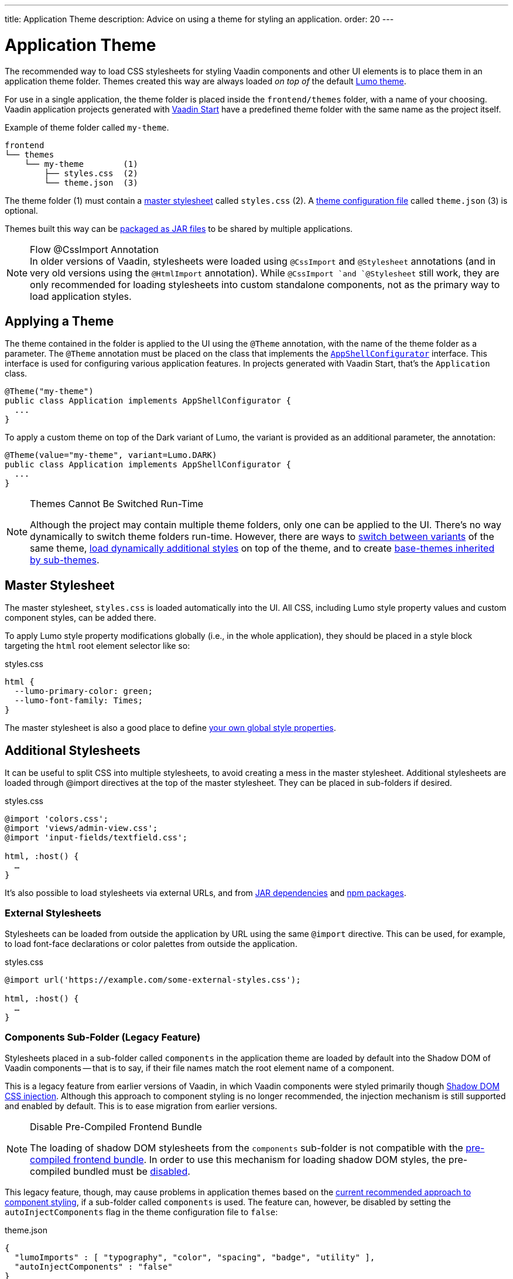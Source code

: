 ---
title: Application Theme
description: Advice on using a theme for styling an application.
order: 20
---


= Application Theme

The recommended way to load CSS stylesheets for styling Vaadin components and other UI elements is to place them in an application theme folder. Themes created this way are always loaded _on top of_ the default <<lumo#, Lumo theme>>.

For use in a single application, the theme folder is placed inside the `frontend/themes` folder, with a name of your choosing. Vaadin application projects generated with https://start.vaadin.com[Vaadin Start,window=_blank] have a predefined theme folder with the same name as the project itself.

.Example of theme folder called `my-theme`.
[source]
----
frontend
└── themes
    └── my-theme        (1)
        ├── styles.css  (2)
        └── theme.json  (3)
----

The theme folder (1) must contain a <<#master-stylesheet, master stylesheet>> called `styles.css` (2). A <<#theme-configuration, theme configuration file>> called `theme.json` (3) is optional.

Themes built this way can be <<advanced/multi-app-themes#, packaged as JAR files>> to be shared by multiple applications.

.Flow @CssImport Annotation
[NOTE]
In older versions of Vaadin, stylesheets were loaded using `@CssImport` and `@Stylesheet` annotations (and in very old versions using the `@HtmlImport` annotation). While `@CssImport `and `@Stylesheet` still work, they are only recommended for loading stylesheets into custom standalone components, not as the primary way to load application styles.

== Applying a Theme

The theme contained in the folder is applied to the UI using the `@Theme` annotation, with the name of the theme folder as a parameter. The `@Theme` annotation must be placed on the class that implements the <<../advanced/modifying-the-bootstrap-page#application-shell-configurator, `AppShellConfigurator`>> interface. This interface is used for configuring various application features. In projects generated with Vaadin Start, that's the `Application` class.

[source,java]
----
@Theme("my-theme")
public class Application implements AppShellConfigurator {
  ...
}
----

To apply a custom theme on top of the Dark variant of Lumo, the variant is provided as an additional parameter, the annotation:

[source,java]
----
@Theme(value="my-theme", variant=Lumo.DARK)
public class Application implements AppShellConfigurator {
  ...
}
----

.Themes Cannot Be Switched Run-Time
[NOTE]
====
Although the project may contain multiple theme folders, only one can be applied to the UI. There's no way dynamically to switch theme folders run-time. However, there are ways to <<advanced/runtime-theme-switching#, switch between variants>> of the same theme, <<advanced/loading-styles-dynamically#, load dynamically additional styles>> on top of the theme, and to create <<advanced/parent-and-sub-themes#, base-themes inherited by sub-themes>>.
====


== Master Stylesheet

The master stylesheet, `styles.css` is loaded automatically into the UI. All CSS, including Lumo style property values and custom component styles, can be added there.

To apply Lumo style property modifications globally (i.e., in the whole application), they should be placed in a style block targeting the `html` root element selector like so:

.styles.css
[source,css]
----
html {
  --lumo-primary-color: green;
  --lumo-font-family: Times;
}
----

The master stylesheet is also a good place to define <<advanced/custom-style-properties#, your own global style properties>>.


== Additional Stylesheets

It can be useful to split CSS into multiple stylesheets, to avoid creating a mess in the master stylesheet. Additional stylesheets are loaded through @import directives at the top of the master stylesheet. They can be placed in sub-folders if desired.

.styles.css
[source,css]
----
@import 'colors.css';
@import 'views/admin-view.css';
@import 'input-fields/textfield.css';

html, :host() {
  …
}
----

It's also possible to load stylesheets via external URLs, and from <<advanced/multi-app-themes#, JAR dependencies>> and <<advanced/npm-packages#, npm packages>>.


=== External Stylesheets

Stylesheets can be loaded from outside the application by URL using the same `@import` directive. This can be used, for example, to load font-face declarations or color palettes from outside the application.

.styles.css
[source,css]
----
@import url('https://example.com/some-external-styles.css');

html, :host() {
  …
}
----


=== Components Sub-Folder (Legacy Feature)

Stylesheets placed in a sub-folder called `components` in the application theme are loaded by default into the Shadow DOM of Vaadin components -- that is to say, if their file names match the root element name of a component.

This is a legacy feature from earlier versions of Vaadin, in which Vaadin components were styled primarily though <<advanced/shadow-dom-styling#, Shadow DOM CSS injection>>. Although this approach to component styling is no longer recommended, the injection mechanism is still supported and enabled by default. This is to ease migration from earlier versions.

.Disable Pre-Compiled Frontend Bundle
[NOTE]
====
The loading of shadow DOM stylesheets from the `components` sub-folder is not compatible with the <<../configuration/development-mode#precompiled-bundle, pre-compiled frontend bundle>>. In order to use this mechanism for loading shadow DOM styles, the pre-compiled bundled must be <<../configuration/development-mode#disable-precompiled-bundle, disabled>>.
====

This legacy feature, though, may cause problems in application themes based on the <<styling-components#, current recommended approach to component styling>>, if a sub-folder called `components` is used. The feature can, however, be disabled by setting the `autoInjectComponents` flag in the theme configuration file to `false`:

.theme.json
[source,json]
----
{
  "lumoImports" : [ "typography", "color", "spacing", "badge", "utility" ],
  "autoInjectComponents" : "false"
}
----


== Images & Fonts

You can include font files and images in your theme folder. Create sub folders for them, i.e., `images` and `fonts`. You need to use the https://developer.mozilla.org/en-US/docs/Web/CSS/@font-face[`@font-face`,window=_blank] CSS rule to load font files, like the `roboto.woff` file located in `my-theme/fonts/` in the example below.

.styles.css
[source,css]
----
@font-face {
  font-family: "Roboto";
  src: url("./fonts/roboto.woff") format("woff");
}

.application-logo {
  background-image: url("./img/logo.png");
}
----

It's also possible to load images and fonts via https://developer.mozilla.org/en-US/docs/Web/CSS/url[external URLs,window=_blank], and from <<advanced/npm-packages#, npm packages>>.

.Embedded Components
[NOTE]
====
If the theme is to be used with <<../integrations/embedding#, embedded Flow applications or components>>, such as for use with <<../tools/dspublisher#, Design System Publisher>>, `@font-face` declarations must be placed in a special stylesheet called `document.css` to ensure that they're loaded to the page root rather than into a shadow root.
====

Images stored in the theme folder can also be used with Flow's <<../application/resources#the-image-component, Image class>> using the path `themes/[theme-name]/filename.png`:

.Loading an image file from a theme folder called `my-theme`.
[source,java]
----
Image logo = new Image("themes/my-theme/images/logo.png", "Logo");
----


== Theme Folder Structure Example

Below is an example of how a theme folder with images, fonts, and multiple stylesheets and sub-folders can look:

.Theme Folder Example
[source]
----
frontend
└── themes
    └── my-theme
        ├── component-styles
        │   ├── input-fields.css
        │   └── buttons.css
        ├── fonts
        │   └── roboto.woff
        ├── images
        │   ├── logo.png
        │   └── login-background.png
        ├── colors.css
        ├── fonts.css
        ├── styles.css
        └── theme.json
----


== Theme Configuration

The theme configuration file, `theme.json`, can be used to configure various theme-related features. The most common of these is the `lumoImports` property, used to define which modules of the built-in Lumo theme are to be loaded.

[source,json]
----
{
  "lumoImports" : [ "typography", "color", "spacing", "badge", "utility" ]
}
----

The most common usage of this property is to enable <<{articles}/components/badge#, Badge>> styles and the <<lumo/utility-classes#, Lumo Utility Classes>>. If not defined, the following modules are loaded by default:

- `typography`
- `color`
- `sizing`
- `spacing`

Other theme configuration features are covered in the <<advanced#, Advanced Styling Topics>> section:

- <<advanced/npm-packages#styles-from-npm, Loading stylesheets from npm packages>>;
- <<advanced/npm-packages#fonts-and-images-from-npm, Loading other theme assets from npm packages>>; and
- <<advanced/parent-and-sub-themes#, Loading a parent theme as a basis for the current theme>>.

[discussion-id]`e5e984e4-6a4f-40ab-a6fc-665166a2d8c5`

++++
<style>
[class^=PageHeader-module--descriptionContainer] {display: none;}
</style>
++++